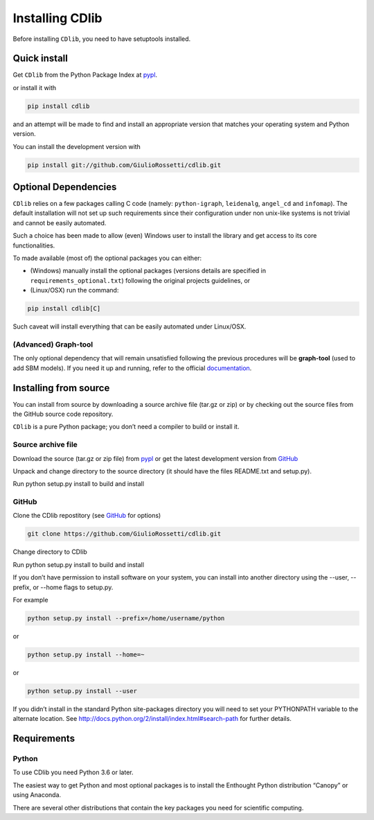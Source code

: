 ****************
Installing CDlib
****************

Before installing ``CDlib``, you need to have setuptools installed.

=============
Quick install
=============

Get ``CDlib`` from the Python Package Index at pypl_.

or install it with

.. code-block:: python

    pip install cdlib

and an attempt will be made to find and install an appropriate version that matches your operating system and Python version.

You can install the development version with

.. code-block:: python

    pip install git://github.com/GiulioRossetti/cdlib.git


=====================
Optional Dependencies
=====================

``CDlib`` relies on a few packages calling C code (namely: ``python-igraph``, ``leidenalg``, ``angel_cd`` and ``infomap``).
The default installation will not set up such requirements since their configuration under non unix-like systems is not trivial and cannot be easily automated.

Such a choice has been made to allow (even) Windows user to install the library and get access to its core functionalities.

To made available (most of) the optional packages you can either:

- (Windows) manually install the optional packages (versions details are specified in ``requirements_optional.txt``) following the original projects guidelines, or
- (Linux/OSX) run the command:

.. code-block:: python

    pip install cdlib[C]



Such caveat will install everything that can be easily automated under Linux/OSX.

---------------------
(Advanced) Graph-tool
---------------------

The only optional dependency that will remain unsatisfied following the previous procedures will be **graph-tool** (used to add SBM models).
If you need it up and running, refer to the official `documentation <https://git.skewed.de/count0/graph-tool/wikis/installation-instructions>`_.


======================
Installing from source
======================

You can install from source by downloading a source archive file (tar.gz or zip) or by checking out the source files from the GitHub source code repository.

``CDlib`` is a pure Python package; you don’t need a compiler to build or install it.

-------------------
Source archive file
-------------------
Download the source (tar.gz or zip file) from pypl_  or get the latest development version from GitHub_

Unpack and change directory to the source directory (it should have the files README.txt and setup.py).

Run python setup.py install to build and install

------
GitHub
------
Clone the CDlib repostitory (see GitHub_ for options)

.. code-block:: python

    git clone https://github.com/GiulioRossetti/cdlib.git

Change directory to CDlib

Run python setup.py install to build and install

If you don’t have permission to install software on your system, you can install into another directory using the --user, --prefix, or --home flags to setup.py.

For example

.. code-block:: python

    python setup.py install --prefix=/home/username/python

or

.. code-block:: python

    python setup.py install --home=~

or

.. code-block:: python

    python setup.py install --user

If you didn’t install in the standard Python site-packages directory you will need to set your PYTHONPATH variable to the alternate location. See http://docs.python.org/2/install/index.html#search-path for further details.

============
Requirements
============
------
Python
------

To use CDlib you need Python 3.6 or later.

The easiest way to get Python and most optional packages is to install the Enthought Python distribution “Canopy” or using Anaconda.

There are several other distributions that contain the key packages you need for scientific computing. 


.. _pypl: https://pypi.python.org/pypi/CDlib/
.. _GitHub: https://github.com/GiulioRossetti/CDlib/